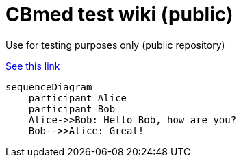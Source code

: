 = CBmed test wiki (public)
Use for testing purposes only (public repository)

https://gist.github.com/plamentotev/be495e81abd52dc10e7dd51fbb71dd8c[See this link]

[source,mermaid]
....
sequenceDiagram
    participant Alice
    participant Bob
    Alice->>Bob: Hello Bob, how are you?
    Bob-->>Alice: Great!
....

